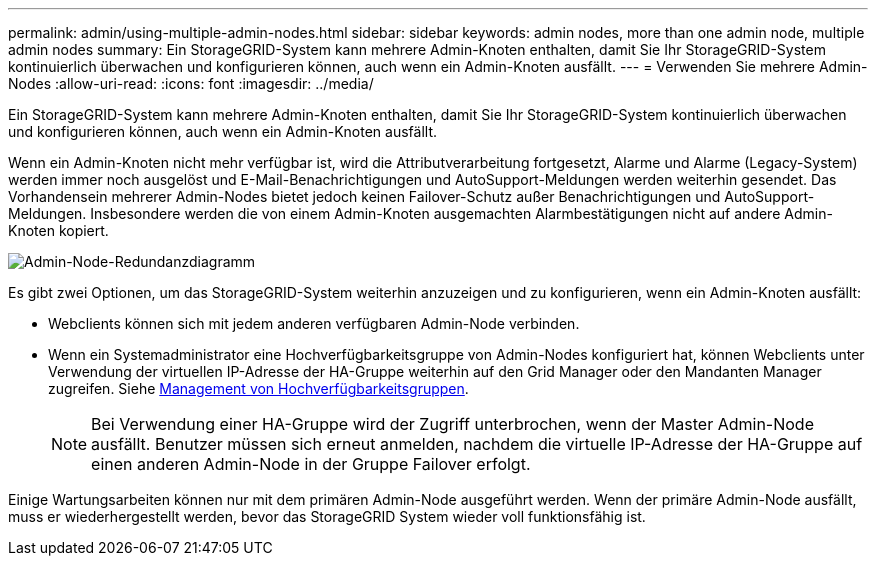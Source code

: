 ---
permalink: admin/using-multiple-admin-nodes.html 
sidebar: sidebar 
keywords: admin nodes, more than one admin node, multiple admin nodes 
summary: Ein StorageGRID-System kann mehrere Admin-Knoten enthalten, damit Sie Ihr StorageGRID-System kontinuierlich überwachen und konfigurieren können, auch wenn ein Admin-Knoten ausfällt. 
---
= Verwenden Sie mehrere Admin-Nodes
:allow-uri-read: 
:icons: font
:imagesdir: ../media/


[role="lead"]
Ein StorageGRID-System kann mehrere Admin-Knoten enthalten, damit Sie Ihr StorageGRID-System kontinuierlich überwachen und konfigurieren können, auch wenn ein Admin-Knoten ausfällt.

Wenn ein Admin-Knoten nicht mehr verfügbar ist, wird die Attributverarbeitung fortgesetzt, Alarme und Alarme (Legacy-System) werden immer noch ausgelöst und E-Mail-Benachrichtigungen und AutoSupport-Meldungen werden weiterhin gesendet. Das Vorhandensein mehrerer Admin-Nodes bietet jedoch keinen Failover-Schutz außer Benachrichtigungen und AutoSupport-Meldungen. Insbesondere werden die von einem Admin-Knoten ausgemachten Alarmbestätigungen nicht auf andere Admin-Knoten kopiert.

image::../media/admin_node_redundancy.png[Admin-Node-Redundanzdiagramm]

Es gibt zwei Optionen, um das StorageGRID-System weiterhin anzuzeigen und zu konfigurieren, wenn ein Admin-Knoten ausfällt:

* Webclients können sich mit jedem anderen verfügbaren Admin-Node verbinden.
* Wenn ein Systemadministrator eine Hochverfügbarkeitsgruppe von Admin-Nodes konfiguriert hat, können Webclients unter Verwendung der virtuellen IP-Adresse der HA-Gruppe weiterhin auf den Grid Manager oder den Mandanten Manager zugreifen. Siehe xref:managing-high-availability-groups.adoc[Management von Hochverfügbarkeitsgruppen].
+

NOTE: Bei Verwendung einer HA-Gruppe wird der Zugriff unterbrochen, wenn der Master Admin-Node ausfällt. Benutzer müssen sich erneut anmelden, nachdem die virtuelle IP-Adresse der HA-Gruppe auf einen anderen Admin-Node in der Gruppe Failover erfolgt.



Einige Wartungsarbeiten können nur mit dem primären Admin-Node ausgeführt werden. Wenn der primäre Admin-Node ausfällt, muss er wiederhergestellt werden, bevor das StorageGRID System wieder voll funktionsfähig ist.
